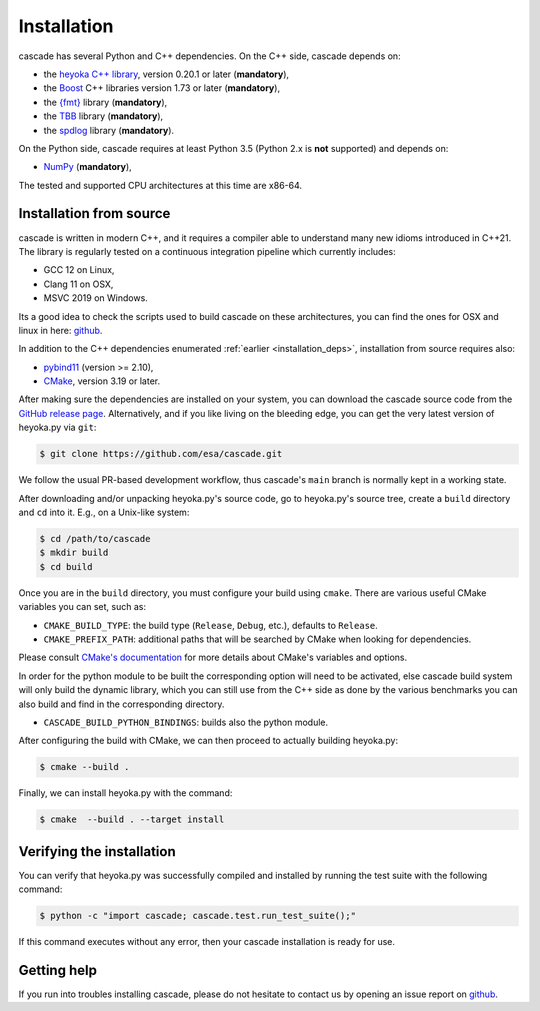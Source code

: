 Installation
============

cascade has several Python and C++ dependencies. On the C++ side, cascade depends on:

* the `heyoka C++ library <https://github.com/bluescarni/heyoka>`__,
  version 0.20.1 or later (**mandatory**),
* the `Boost <https://www.boost.org/>`__ C++ libraries version 1.73 or later (**mandatory**),
* the `{fmt} <https://fmt.dev/latest/index.html>`__ library (**mandatory**),
* the `TBB <https://github.com/oneapi-src/oneTBB>`__ library (**mandatory**),
* the `spdlog <https://github.com/gabime/spdlog>`__ library (**mandatory**).

On the Python side, cascade requires at least Python 3.5
(Python 2.x is **not** supported) and depends on:

* `NumPy <https://numpy.org/>`__ (**mandatory**),

The tested and supported CPU architectures at this time are x86-64.

Installation from source
------------------------

cascade is written in modern C++, and it requires a compiler able to understand
many new idioms introduced in C++21. The library is regularly tested on
a continuous integration pipeline which currently includes:

* GCC 12 on Linux,
* Clang 11 on OSX,
* MSVC 2019 on Windows.

Its a good idea to check the scripts used to build cascade on these architectures, you can find the ones for OSX and linux in
here: `github <https://github.com/esa/cascade/tree/main/tools>`__.

In addition to the C++ dependencies enumerated :ref:`earlier <installation_deps>`,
installation from source requires also:

* `pybind11 <https://github.com/pybind/pybind11>`__ (version >= 2.10),
* `CMake <https://cmake.org/>`__, version 3.19 or later.

After making sure the dependencies are installed on your system, you can
download the cascade source code from the
`GitHub release page <https://github.com/esa/cascade/releases>`__. Alternatively,
and if you like living on the bleeding edge, you can get the very latest
version of heyoka.py via ``git``:

.. code-block:: console

   $ git clone https://github.com/esa/cascade.git

We follow the usual PR-based development workflow, thus cascade's ``main``
branch is normally kept in a working state.

After downloading and/or unpacking heyoka.py's
source code, go to heyoka.py's
source tree, create a ``build`` directory and ``cd`` into it. E.g.,
on a Unix-like system:

.. code-block:: console

   $ cd /path/to/cascade
   $ mkdir build
   $ cd build

Once you are in the ``build`` directory, you must configure your build
using ``cmake``. There are various useful CMake variables you can set,
such as:

* ``CMAKE_BUILD_TYPE``: the build type (``Release``, ``Debug``, etc.),
  defaults to ``Release``.
* ``CMAKE_PREFIX_PATH``: additional paths that will be searched by CMake
  when looking for dependencies.

Please consult `CMake's documentation <https://cmake.org/cmake/help/latest/>`_
for more details about CMake's variables and options.

In order for the python module to be built the corresponding option will need to be activated,
else cascade build system will only build the dynamic library, which you can still use from the C++ side
as done by the various benchmarks you can also build and find in the corresponding directory.

* ``CASCADE_BUILD_PYTHON_BINDINGS``: builds also the python module.

After configuring the build with CMake, we can then proceed to actually
building heyoka.py:

.. code-block:: console

   $ cmake --build .

Finally, we can install heyoka.py with the command:

.. code-block:: console

   $ cmake  --build . --target install

Verifying the installation
--------------------------

You can verify that heyoka.py was successfully compiled and
installed by running the test suite with the following command:

.. code-block:: bash

   $ python -c "import cascade; cascade.test.run_test_suite();"

If this command executes without any error, then
your cascade installation is ready for use.

Getting help
------------

If you run into troubles installing cascade, please do not hesitate
to contact us by opening an issue report on `github <https://github.com/esa/cascade/issues>`__.